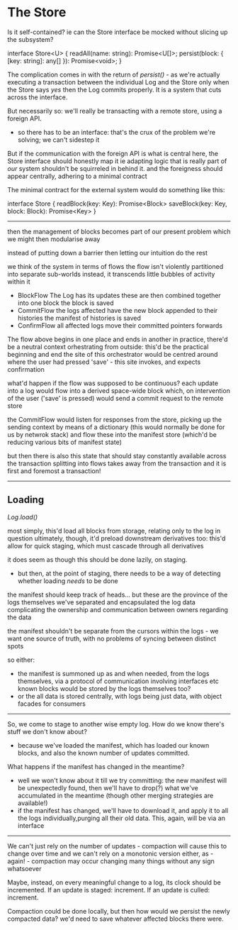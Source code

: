 
* The Store

Is it self-contained? ie can the Store interface be mocked without slicing up the subsystem?

interface Store<U> {
    readAll(name: string): Promise<U[]>;
    persist(block: { [key: string]: any[] }): Promise<void>;
}

The complication comes in with the return of /persist()/ - as we're actually executing a transaction between the individual Log and the Store
only when the Store says /yes/ then the Log commits properly. It is a system that cuts across the interface.

But necessarily so: we'll really be transacting with a remote store, using a foreign API.
- so there has to be an interface: that's the crux of the problem we're solving; we can't sidestep it

But if the communication with the foreign API is what is central here, the Store interface should honestly map it
  ie adapting logic that is really part of /our/ system shouldn't be squirreled in behind it.
  and the foreigness should appear centrally, adhering to a minimal contract
  
The minimal contract for the external system would do something like this:

interface Store {
  readBlock(key: Key): Promise<Block>
  saveBlock(key: Key, block: Block): Promise<Key>
}

-------

then the management of blocks becomes part of our present problem
which we might then modularise away

instead of putting down a barrier then letting our intuition do the rest

we think of the system in terms of flows
the flow isn't violently partitioned into separate sub-worlds
instead, it transcends little bubbles of activity within it

- BlockFlow
  The Log has its updates
  these are then combined together into one block
  the block is saved
- CommitFlow
  the logs affected have the new block appended to their histories
  the manifest of histories is saved
- ConfirmFlow
  all affected logs move their committed pointers forwards

The flow above begins in one place and ends in another
in practice, there'd be a neutral context orhestrating from outside: this'd be the practical beginning and end
the site of this orchestrator would be centred around where the user had pressed 'save' - this site invokes, and expects confirmation

what'd happen if the flow was supposed to be continuous?
each update into a log would flow into a derived space-wide block
which, on intervention of the user ('save' is pressed) would send a commit request to the remote store

the CommitFlow would listen for responses from the store, picking up the sending context by means of a dictionary (this would normally be done for us by netwrok stack)
and flow these into the manifest store (which'd be reducing various bits of manifest state)

but then there is also this state that should stay constantly available across the transaction
splitting into flows takes away from the transaction
and it is first and foremost a transaction!

----------------------------------

** Loading

/Log.load()/

most simply, this'd load all blocks from storage, relating only to the log in question
ultimately, though, it'd preload downstream derivatives too: this'd allow for quick staging, which must cascade through all derivatives

it does seem as though this should be done lazily, on staging.
- but then, at the point of staging, there needs to be a way of detecting whether loading /needs/ to be done

the manifest should keep track of heads... but these are the province of the logs themselves
we've separated and encapsulated the log data
complicating the ownership and communication between owners regarding the data

the manifest shouldn't be separate from the cursors within the logs - we want one source of truth, with no problems of syncing between distinct spots

so either:
- the manifest is summoned up as and when needed, from the logs themselves, via a protocol of communication involving interfaces etc
  known blocks would be stored by the logs themselves too? 
- or the all data is stored centrally, with logs being just data, with object facades for consumers

------

So, we come to stage to another wise empty log. How do we know there's stuff we don't know about?
- because we've loaded the manifest, which has loaded our known blocks, and also the known number of updates committed.

What happens if the manifest has changed in the meantime?
- well we won't know about it till we try committing: the new manifest will be unexpectedly found, then we'll have to drop(?) what we've accumulated in the meantime
  (though other merging strategies are available!)
- if the manifest has changed, we'll have to download it, and apply it to all the logs individually,purging all their old data. This, again, will be via an interface

-------------------

We can't just rely on the number of updates - compaction will cause this to change over time
and we can't rely on a monotonic version either, as - again! - compaction may occur changing many things without any sign whatsoever

Maybe, instead, on every meaningful change to a log, its clock should be incremented. If an update is staged: increment. If an update is culled: increment.

Compaction could be done locally, but then how would we persist the newly compacted data?
we'd need to save whatever affected blocks there were.
















  





